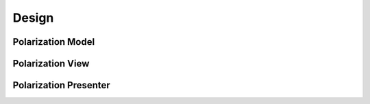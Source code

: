 .. _polmodel:

Design
=======



Polarization Model
-------------------

.. mermaid::

 classDiagram
    PolarizationModel <|-- SingleCrystalModel
    PolarizationModel <|-- PowderModel


    class PolarizationModel{
        <<Abstract>>
        +Double incident_energy_e
        +Double detector_tank_angle_s
        +Double polarization_direction_angle_p
        +Double delta_e
        +Double mod_q
        +Option graph_type
        +calculate_graph_data()

    }

    class SingleCrystalModel{
        +Double single_crystal_a
        +Double single_crystal_b
        +Double single_crystal_c
        +Double single_crystal_alpha
        +Double single_crystal_beta
        +Double single_crystal_gamma
        +String single_crystal_h
        +String single_crystal_k
        +String single_crystal_l
        +calculate_qmod()
    }

    class PowderModel{
        <>
    }



Polarization View
-------------------

.. mermaid::

 classDiagram
    PolarizationWindow "1" -->"1" SingleCrystalParameters

    class PolarizationWindow{
        -Signal~str~:error_message_signal
        -Signal~str~:update

        +QLabel:ei_display
        +QLineEdit:ei_value
        +QLabel:s2_display
        +QLineEdit:s2_value
        +QLabel:p_display
        +QLineEdit:p_value
        +QLabel:pol_type_display
        +QRadioButton:pol_type_value
        +QLabel:delta_e_display
        +QLineEdit:delta_e_value
        +QLabel:qmod_display
        +QLineEdit:qmod_value
        +QLabel:graph_type_display
        +QComboBox:graph_type_value
        +SingleCrystalParameters:single_crystal_parameters
        +PlotFigure:plot
        +QButton:help_btn
        +send_error_message()
        -show_error_message()
        //+QStatusBar:status_bar
        +update_plot()
        +show_hide_cystal_parameters()
        +validate_delta_ei()
    }


    class SingleCrystalParameters{
        -Signal~str~:update
        +QLabel:a_display
        +QLineEdit:a_value
        +QLabel:b_display
        +QLineEdit:b_value
        +QLabel:c_display
        +QLineEdit:c_value
        +QLabel:alpha_display
        +QLineEdit:alpha_value
        +QLabel:beta_display
        +QLineEdit:beta_value
        +QLabel:gamma_display
        +QLineEdit:gamma_value
        +QLabel:h_display
        +QLineEdit:h_value
        +QLabel:k_display
        +QLineEdit:k_value
        +QLabel:l_display
        +QLineEdit:l_value
        +update_qmod()
        +send_parameters()
    }


Polarization Presenter
-----------------------

.. mermaid::

 classDiagram
    PolarizationPresenter "1" -->"1" PolarizationModel
    PolarizationPresenter "1" -->"1" PolarizationWindow

    class PolarizationPresenter{
        -PolarizationModel:model
        -PolarizationWindow:view
        +update_plot()
        +update_qmod()
    }

    class PolarizationModel{
        <from above>
    }

    class PolarizationWindow{
        <from above>
    }

